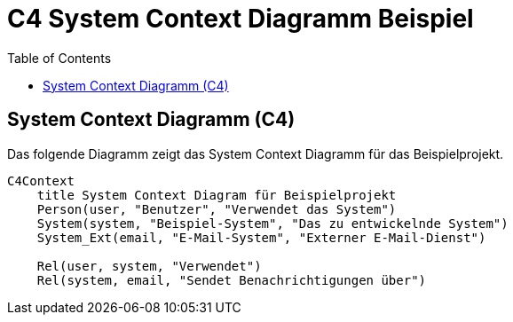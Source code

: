 = C4 System Context Diagramm Beispiel
:toc:
:icons: font
:source-highlighter: coderay
:mermaid:

== System Context Diagramm (C4)

Das folgende Diagramm zeigt das System Context Diagramm für das Beispielprojekt.

[mermaid]
....
C4Context
    title System Context Diagram für Beispielprojekt
    Person(user, "Benutzer", "Verwendet das System")
    System(system, "Beispiel-System", "Das zu entwickelnde System")
    System_Ext(email, "E-Mail-System", "Externer E-Mail-Dienst")

    Rel(user, system, "Verwendet")
    Rel(system, email, "Sendet Benachrichtigungen über")
....
